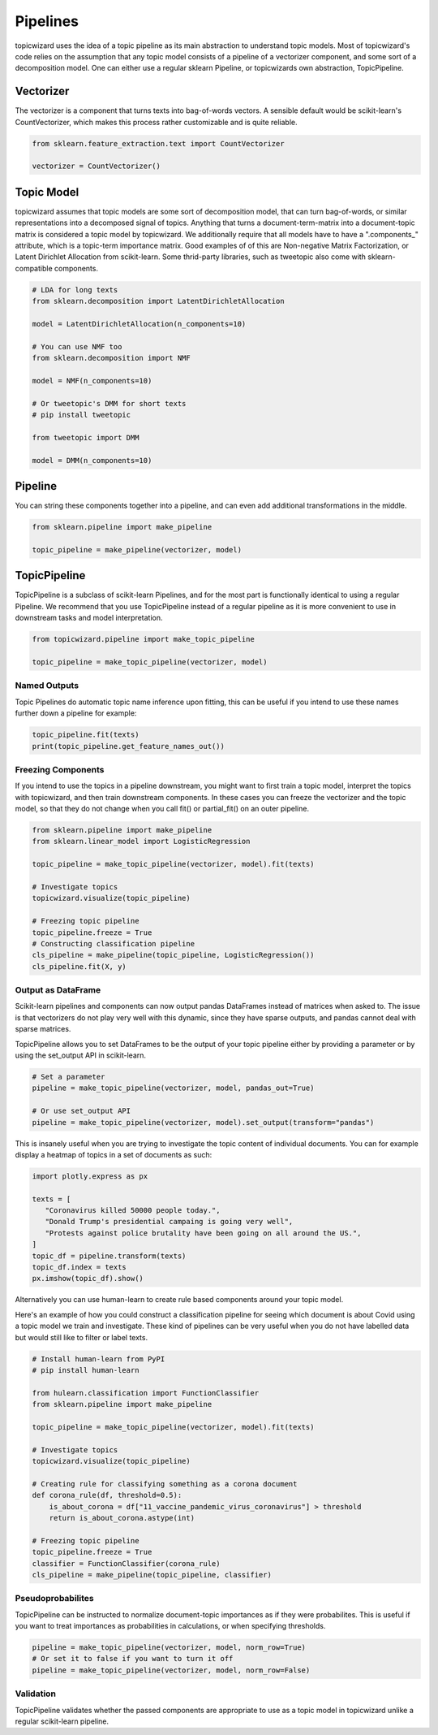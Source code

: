.. _usage pipelines:

Pipelines
=============

topicwizard uses the idea of a topic pipeline as its main abstraction to understand topic models.
Most of topicwizard's code relies on the assumption that any topic model consists of a pipeline
of a vectorizer component, and some sort of a decomposition model.
One can either use a regular sklearn Pipeline, or topicwizards own abstraction, TopicPipeline.


Vectorizer
----------
The vectorizer is a component that turns texts into bag-of-words vectors.
A sensible default would be scikit-learn's CountVectorizer, which
makes this process rather customizable and is quite reliable.

.. code-block:: python

   from sklearn.feature_extraction.text import CountVectorizer

   vectorizer = CountVectorizer()


Topic Model
------------
topicwizard assumes that topic models are some sort of decomposition model,
that can turn bag-of-words, or similar representations into a decomposed signal of topics.
Anything that turns a document-term-matrix into a document-topic matrix is considered a topic model
by topicwizard.
We additionally require that all models have to have a ".components_" attribute,
which is a topic-term importance matrix.
Good examples of of this are Non-negative Matrix Factorization, or Latent Dirichlet Allocation from scikit-learn.
Some thrid-party libraries, such as tweetopic also come with sklearn-compatible components.

.. code-block:: python

   # LDA for long texts
   from sklearn.decomposition import LatentDirichletAllocation

   model = LatentDirichletAllocation(n_components=10)

   # You can use NMF too
   from sklearn.decomposition import NMF

   model = NMF(n_components=10)

   # Or tweetopic's DMM for short texts
   # pip install tweetopic

   from tweetopic import DMM

   model = DMM(n_components=10)

Pipeline
--------
You can string these components together into a pipeline, and can even add additional transformations in the middle.

.. code-block:: python

   from sklearn.pipeline import make_pipeline

   topic_pipeline = make_pipeline(vectorizer, model)

.. image:: _static/pipeline.png
    :width: 400
    :alt: Schematic overview of pipeline.

TopicPipeline
-------------
TopicPipeline is a subclass of scikit-learn Pipelines, and for the most part is functionally identical to using
a regular Pipeline. We recommend that you use TopicPipeline instead of a regular pipeline as it is more convenient to
use in downstream tasks and model interpretation.

.. code-block:: python

   from topicwizard.pipeline import make_topic_pipeline

   topic_pipeline = make_topic_pipeline(vectorizer, model)

Named Outputs
^^^^^^^^^^^^^^^^^^^^
Topic Pipelines do automatic topic name inference upon fitting, this can be useful if you intend to
use these names further down a pipeline for example:

.. code-block:: python

   topic_pipeline.fit(texts)
   print(topic_pipeline.get_feature_names_out())

Freezing Components
^^^^^^^^^^^^^^^^^^^^
If you intend to use the topics in a pipeline downstream, you might want to first train a topic model,
interpret the topics with topicwizard, and then train downstream components.
In these cases you can freeze the vectorizer and the topic model, so that they do not change when you call fit() or partial_fit()
on an outer pipeline.

.. code-block:: python

   from sklearn.pipeline import make_pipeline
   from sklearn.linear_model import LogisticRegression

   topic_pipeline = make_topic_pipeline(vectorizer, model).fit(texts)

   # Investigate topics
   topicwizard.visualize(topic_pipeline)

   # Freezing topic pipeline
   topic_pipeline.freeze = True
   # Constructing classification pipeline
   cls_pipeline = make_pipeline(topic_pipeline, LogisticRegression())
   cls_pipeline.fit(X, y)


Output as DataFrame
^^^^^^^^^^^^^^^^^^^^
Scikit-learn pipelines and components can now output pandas DataFrames instead of matrices when asked to.
The issue is that vectorizers do not play very well with this dynamic, since they have sparse outputs,
and pandas cannot deal with sparse matrices.

TopicPipeline allows you to set DataFrames to be the output of your topic pipeline either by
providing a parameter or by using the set_output API in scikit-learn.

.. code-block:: python

   # Set a parameter
   pipeline = make_topic_pipeline(vectorizer, model, pandas_out=True)

   # Or use set_output API
   pipeline = make_topic_pipeline(vectorizer, model).set_output(transform="pandas")

This is insanely useful when you are trying to investigate the topic content of individual documents.
You can for example display a heatmap of topics in a set of documents as such:

.. code-block:: python

   import plotly.express as px

   texts = [
      "Coronavirus killed 50000 people today.",
      "Donald Trump's presidential campaing is going very well",
      "Protests against police brutality have been going on all around the US.",
   ]
   topic_df = pipeline.transform(texts)
   topic_df.index = texts
   px.imshow(topic_df).show()

.. raw:: html
   :file: _static/plots/document_topic_heatmap.html

Alternatively you can use human-learn to create rule based components around your topic model.

Here's an example of how you could construct a classification pipeline for seeing which document
is about Covid using a topic model we train and investigate.
These kind of pipelines can be very useful when you do not have labelled data but would still like to
filter or label texts.

.. code-block:: python

   # Install human-learn from PyPI 
   # pip install human-learn

   from hulearn.classification import FunctionClassifier
   from sklearn.pipeline import make_pipeline

   topic_pipeline = make_topic_pipeline(vectorizer, model).fit(texts)

   # Investigate topics
   topicwizard.visualize(topic_pipeline)

   # Creating rule for classifying something as a corona document
   def corona_rule(df, threshold=0.5):
       is_about_corona = df["11_vaccine_pandemic_virus_coronavirus"] > threshold
       return is_about_corona.astype(int)
   
   # Freezing topic pipeline
   topic_pipeline.freeze = True
   classifier = FunctionClassifier(corona_rule)
   cls_pipeline = make_pipeline(topic_pipeline, classifier)

Pseudoprobabilites
^^^^^^^^^^^^^^^^^^^^
TopicPipeline can be instructed to normalize document-topic importances as if they were probabilites.
This is useful if you want to treat importances as probabilities in calculations, or when specifying thresholds.


.. code-block:: python

   pipeline = make_topic_pipeline(vectorizer, model, norm_row=True)
   # Or set it to false if you want to turn it off
   pipeline = make_topic_pipeline(vectorizer, model, norm_row=False)

Validation
^^^^^^^^^^^^^^^^^^^^
TopicPipeline validates whether the passed components are appropriate to use as a topic model in topicwizard
unlike a regular scikit-learn pipeline.

